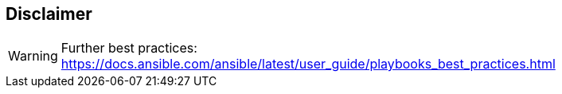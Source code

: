 == Disclaimer

WARNING: Further best practices: https://docs.ansible.com/ansible/latest/user_guide/playbooks_best_practices.html
